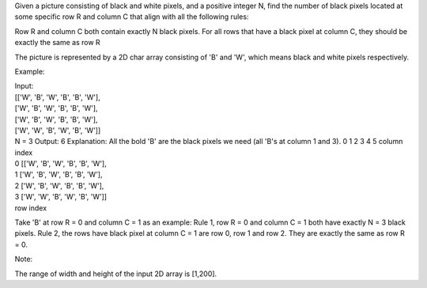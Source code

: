 Given a picture consisting of black and white pixels, and a positive
integer N, find the number of black pixels located at some specific row
R and column C that align with all the following rules:

Row R and column C both contain exactly N black pixels. For all rows
that have a black pixel at column C, they should be exactly the same as
row R

The picture is represented by a 2D char array consisting of 'B' and 'W',
which means black and white pixels respectively.

Example:

| Input:
| [['W', 'B', 'W', 'B', 'B', 'W'],
| ['W', 'B', 'W', 'B', 'B', 'W'],
| ['W', 'B', 'W', 'B', 'B', 'W'],
| ['W', 'W', 'B', 'W', 'B', 'W']]

| N = 3 Output: 6 Explanation: All the bold 'B' are the black pixels we
  need (all 'B's at column 1 and 3). 0 1 2 3 4 5 column index
| 0 [['W', 'B', 'W', 'B', 'B', 'W'],
| 1 ['W', 'B', 'W', 'B', 'B', 'W'],
| 2 ['W', 'B', 'W', 'B', 'B', 'W'],
| 3 ['W', 'W', 'B', 'W', 'B', 'W']]
| row index

Take 'B' at row R = 0 and column C = 1 as an example: Rule 1, row R = 0
and column C = 1 both have exactly N = 3 black pixels. Rule 2, the rows
have black pixel at column C = 1 are row 0, row 1 and row 2. They are
exactly the same as row R = 0.

Note:

The range of width and height of the input 2D array is [1,200].
